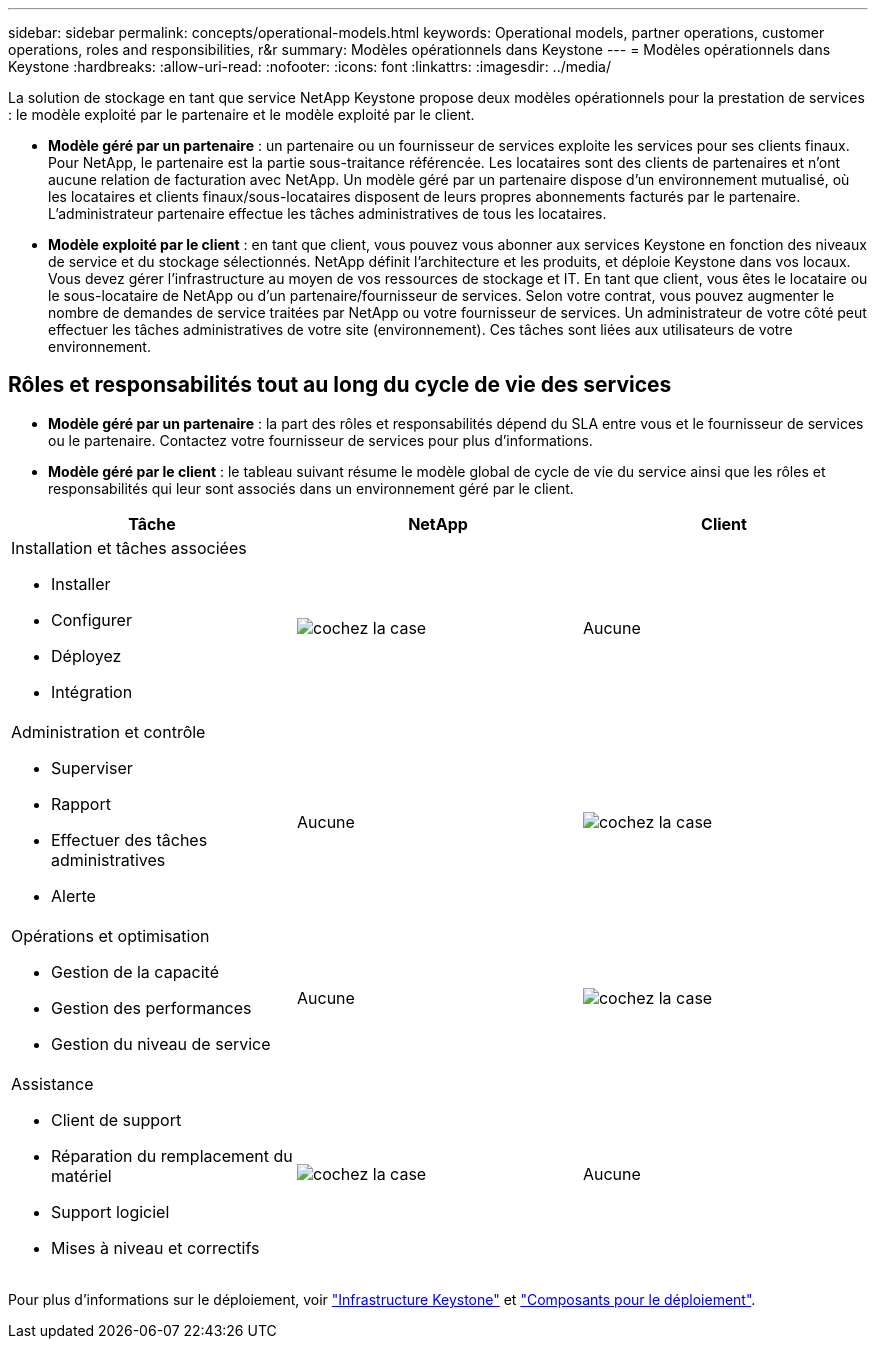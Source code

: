 ---
sidebar: sidebar 
permalink: concepts/operational-models.html 
keywords: Operational models, partner operations, customer operations, roles and responsibilities, r&r 
summary: Modèles opérationnels dans Keystone 
---
= Modèles opérationnels dans Keystone
:hardbreaks:
:allow-uri-read: 
:nofooter: 
:icons: font
:linkattrs: 
:imagesdir: ../media/


[role="lead"]
La solution de stockage en tant que service NetApp Keystone propose deux modèles opérationnels pour la prestation de services : le modèle exploité par le partenaire et le modèle exploité par le client.

* *Modèle géré par un partenaire* : un partenaire ou un fournisseur de services exploite les services pour ses clients finaux. Pour NetApp, le partenaire est la partie sous-traitance référencée. Les locataires sont des clients de partenaires et n'ont aucune relation de facturation avec NetApp. Un modèle géré par un partenaire dispose d'un environnement mutualisé, où les locataires et clients finaux/sous-locataires disposent de leurs propres abonnements facturés par le partenaire. L'administrateur partenaire effectue les tâches administratives de tous les locataires.
* *Modèle exploité par le client* : en tant que client, vous pouvez vous abonner aux services Keystone en fonction des niveaux de service et du stockage sélectionnés. NetApp définit l'architecture et les produits, et déploie Keystone dans vos locaux. Vous devez gérer l'infrastructure au moyen de vos ressources de stockage et IT. En tant que client, vous êtes le locataire ou le sous-locataire de NetApp ou d'un partenaire/fournisseur de services. Selon votre contrat, vous pouvez augmenter le nombre de demandes de service traitées par NetApp ou votre fournisseur de services. Un administrateur de votre côté peut effectuer les tâches administratives de votre site (environnement). Ces tâches sont liées aux utilisateurs de votre environnement.




== Rôles et responsabilités tout au long du cycle de vie des services

* *Modèle géré par un partenaire* : la part des rôles et responsabilités dépend du SLA entre vous et le fournisseur de services ou le partenaire. Contactez votre fournisseur de services pour plus d'informations.
* *Modèle géré par le client* : le tableau suivant résume le modèle global de cycle de vie du service ainsi que les rôles et responsabilités qui leur sont associés dans un environnement géré par le client.


|===
| Tâche | NetApp | Client 


 a| 
Installation et tâches associées

* Installer
* Configurer
* Déployez
* Intégration

| image:check.png["cochez la case"] | Aucune 


 a| 
Administration et contrôle

* Superviser
* Rapport
* Effectuer des tâches administratives
* Alerte

| Aucune | image:check.png["cochez la case"] 


 a| 
Opérations et optimisation

* Gestion de la capacité
* Gestion des performances
* Gestion du niveau de service

| Aucune | image:check.png["cochez la case"] 


 a| 
Assistance

* Client de support
* Réparation du remplacement du matériel
* Support logiciel
* Mises à niveau et correctifs

| image:check.png["cochez la case"] | Aucune 
|===
Pour plus d'informations sur le déploiement, voir link:../concepts/infra.html["Infrastructure Keystone"] et link:..//concepts/components.html["Composants pour le déploiement"].
